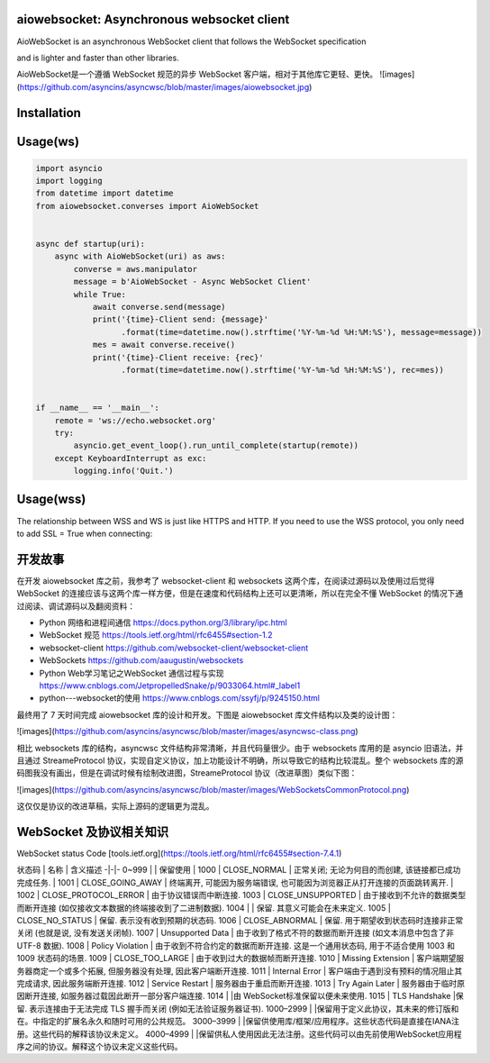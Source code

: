 
aiowebsocket: Asynchronous websocket client
==================================

.. image:: https://img.shields.io/pypi/v/aiofiles.svg
        :target: https://pypi.python.org/pypi/aiofiles

.. image:: https://travis-ci.org/Tinche/aiofiles.svg?branch=master
        :target: https://travis-ci.org/Tinche/aiofiles

.. image:: https://codecov.io/gh/Tinche/aiofiles/branch/master/graph/badge.svg
        :target: https://codecov.io/gh/Tinche/aiofiles

.. image:: https://img.shields.io/pypi/pyversions/aiofiles.svg
        :target: https://github.com/Tinche/aiofiles
        :alt: Supported Python versions
        
AioWebSocket is an asynchronous WebSocket client that follows the WebSocket specification 

and is lighter and faster than other libraries.

AioWebSocket是一个遵循 WebSocket 规范的异步 WebSocket 客户端，相对于其他库它更轻、更快。
![images](https://github.com/asyncins/asyncwsc/blob/master/images/aiowebsocket.jpg)

.. code-block:: python
    Why is it Lighter？
    Code volume just 30 KB
    Why is it Faster？
    it is based on asyncio and asynchronous


Installation
==================================

.. code-block:: python
    pip install aiowebsocket


Usage(ws)
==================================

.. code-block:: python

    import asyncio
    import logging
    from datetime import datetime
    from aiowebsocket.converses import AioWebSocket
    
    
    async def startup(uri):
        async with AioWebSocket(uri) as aws:
            converse = aws.manipulator
            message = b'AioWebSocket - Async WebSocket Client'
            while True:
                await converse.send(message)
                print('{time}-Client send: {message}'
                      .format(time=datetime.now().strftime('%Y-%m-%d %H:%M:%S'), message=message))
                mes = await converse.receive()
                print('{time}-Client receive: {rec}'
                      .format(time=datetime.now().strftime('%Y-%m-%d %H:%M:%S'), rec=mes))


    if __name__ == '__main__':
        remote = 'ws://echo.websocket.org'
        try:
            asyncio.get_event_loop().run_until_complete(startup(remote))
        except KeyboardInterrupt as exc:
            logging.info('Quit.')


Usage(wss)
==================================

The relationship between WSS and WS is just like HTTPS and HTTP. If you need to use the WSS protocol, you only need to add SSL = True when connecting:

.. code-block:: python
    import asyncio
    import logging
    from datetime import datetime
    from aiowebsocket.converses import AioWebSocket
    
    
    async def startup(uri):
        async with AioWebSocket(uri, ssl=True) as aws:
            converse = aws.manipulator
            message = b'AioWebSocket - Async WebSocket Client'
            while True:
                await converse.send(message)
                print('{time}-Client send: {message}'
                      .format(time=datetime.now().strftime('%Y-%m-%d %H:%M:%S'), message=message))
                mes = await converse.receive()
                print('{time}-Client receive: {rec}'
                      .format(time=datetime.now().strftime('%Y-%m-%d %H:%M:%S'), rec=mes))
    
    
    if __name__ == '__main__':
        remote = 'wss://echo.websocket.org'
        try:
            asyncio.get_event_loop().run_until_complete(startup(remote))
        except KeyboardInterrupt as exc:
            logging.info('Quit.')


开发故事
===================
在开发 aiowebsocket 库之前，我参考了 websocket-client 和 websockets 这两个库，在阅读过源码以及使用过后觉得 WebSocket 的连接应该与这两个库一样方便，但是在速度和代码结构上还可以更清晰，所以在完全不懂 WebSocket 的情况下通过阅读、调试源码以及翻阅资料：

* Python 网络和进程间通信 https://docs.python.org/3/library/ipc.html
* WebSocket 规范 https://tools.ietf.org/html/rfc6455#section-1.2
* websocket-client https://github.com/websocket-client/websocket-client
* WebSockets https://github.com/aaugustin/websockets
* Python Web学习笔记之WebSocket 通信过程与实现 https://www.cnblogs.com/JetpropelledSnake/p/9033064.html#_label1
* python---websocket的使用 https://www.cnblogs.com/ssyfj/p/9245150.html

最终用了 7 天时间完成 aiowebsocket 库的设计和开发。下图是 aiowebsocket 库文件结构以及类的设计图：

![images](https://github.com/asyncins/asyncwsc/blob/master/images/asyncwsc-class.png)

相比 websockets 库的结构，asyncwsc 文件结构非常清晰，并且代码量很少。由于 websockets 库用的是 asyncio 旧语法，并且通过 StreameProtocol
协议，实现自定义协议，加上功能设计不明确，所以导致它的结构比较混乱。整个 websockets 库的源码图我没有画出，但是在调试时候有绘制改进图，StreameProtocol 协议（改进草图）类似下图：

![images](https://github.com/asyncins/asyncwsc/blob/master/images/WebSocketsCommonProtocol.png)

这仅仅是协议的改进草稿，实际上源码的逻辑更为混乱。

WebSocket 及协议相关知识
=====================================

WebSocket status Code [tools.ietf.org](https://tools.ietf.org/html/rfc6455#section-7.4.1)

状态码 | 名称 |  含义描述  
-|-|-
0~999 |  | 保留使用 |
1000 | CLOSE_NORMAL | 正常关闭; 无论为何目的而创建, 该链接都已成功完成任务. |
1001 | CLOSE_GOING_AWAY | 终端离开, 可能因为服务端错误, 也可能因为浏览器正从打开连接的页面跳转离开. |
1002 |	CLOSE_PROTOCOL_ERROR |	由于协议错误而中断连接.
1003 |	CLOSE_UNSUPPORTED |	由于接收到不允许的数据类型而断开连接 (如仅接收文本数据的终端接收到了二进制数据).
1004 |		              | 保留. 其意义可能会在未来定义.
1005 |	CLOSE_NO_STATUS |	保留. 表示没有收到预期的状态码.
1006 |	CLOSE_ABNORMAL |	保留. 用于期望收到状态码时连接非正常关闭 (也就是说, 没有发送关闭帧).
1007 |	Unsupported Data |	由于收到了格式不符的数据而断开连接 (如文本消息中包含了非 UTF-8 数据).
1008 |	Policy Violation |	由于收到不符合约定的数据而断开连接. 这是一个通用状态码, 用于不适合使用 1003 和 1009 状态码的场景.
1009 |	CLOSE_TOO_LARGE |	由于收到过大的数据帧而断开连接.
1010 |	Missing Extension |	客户端期望服务器商定一个或多个拓展, 但服务器没有处理, 因此客户端断开连接.
1011 |	Internal Error |	客户端由于遇到没有预料的情况阻止其完成请求, 因此服务端断开连接.
1012 |	Service Restart |	服务器由于重启而断开连接.
1013 |	Try Again Later |	服务器由于临时原因断开连接, 如服务器过载因此断开一部分客户端连接.
1014 |		            |由 WebSocket标准保留以便未来使用.
1015 |	TLS Handshake   |保留. 表示连接由于无法完成 TLS 握手而关闭 (例如无法验证服务器证书).
1000–2999 |		 |保留用于定义此协议，其未来的修订版和在。中指定的扩展名永久和随时可用的公共规范。
3000–3999 |		 |保留供使用库/框架/应用程序。这些状态代码是直接在IANA注册。这些代码的解释该协议未定义。
4000–4999 |		 |保留供私人使用因此无法注册。这些代码可以由先前使用WebSocket应用程序之间的协议。解释这个协议未定义这些代码。
